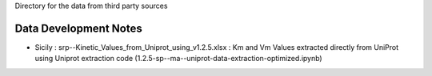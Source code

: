 Directory for the data from third party sources


Data Development Notes
-----------------
* Sicily : srp--Kinetic_Values_from_Uniprot_using_v1.2.5.xlsx : Km and Vm Values extracted directly from UniProt using Uniprot extraction code (1.2.5-sp--ma--uniprot-data-extraction-optimized.ipynb)
